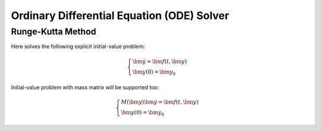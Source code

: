 Ordinary Differential Equation (ODE) Solver
===============================================

Runge-Kutta Method
---------------------------

Here solves the following explicit initial-value problem:

.. math::

    \begin{cases}
        \dot{\bm{y}} = \bm{f}(t, \bm{y}) \\
        \bm{y}(0) = \bm{y}_0
    \end{cases}

Initial-value problem with mass matrix will be supported too:

.. math::

    \begin{cases}
        M(\bm{y}) \dot{\bm{y}} = \bm{f}(t, \bm{y}) \\
        \bm{y}(0) = \bm{y}_0
    \end{cases}

.. uml:: uml/ode/runge-kutta/formula_and_problems.puml

.. uml:: uml/ode/runge-kutta/embedded_formulas.puml

.. uml:: uml/ode/runge-kutta/implicit_formulas.puml
